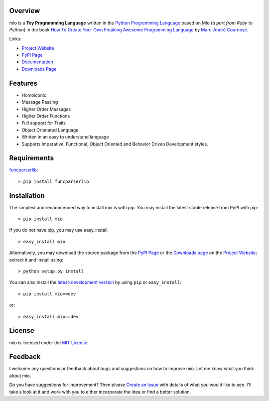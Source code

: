 .. _Python Programming Language: http://www.python.org/
.. _How To Create Your Own Freaking Awesome Programming Language: http://createyourproglang.com/
.. _Marc-André Cournoye: http://macournoyer.com/
.. _MIT License: http://www.opensource.org/licenses/mit-license.php
.. _funcparserlib: http://pypi.python.org/pypi/funcparserlib
.. _Project Website: https://bitbucket.org/prologic/mio/
.. _PyPi Page: http://pypi.python.org/pypi/mio
.. _Documentation: http://packages.python.org/mio/
.. _Create an Issue: https://bitbucket.org/prologic/mio/issue/new
.. _Downloads Page: https://bitbucket.org/prologic/mio/downloads


Overview
--------

mio is a **Toy Programming Language** written in the
`Python Programming Language`_ based on MIo (*a port from Ruby to Python*)
in the book `How To Create Your Own Freaking Awesome Programming Language`_ by
`Marc-André Cournoye`_.

Links:

- `Project Website`_
- `PyPi Page`_
- `Documentation`_
- `Downloads Page`_


Features
--------

- Homoiconic
- Message Passing
- Higher Order Messages
- Higher Order Functions
- Full support for Traits
- Object Orienated Language
- Written in an easy to understand language
- Supports Imperative, Functional, Object Oriented and Behavior Driven Development styles.


Requirements
------------

`funcparserlib`_::

    > pip install funcparserlib


Installation
------------

The simplest and recommended way to install mio is with pip.
You may install the latest stable release from PyPI with pip::

    > pip install mio

If you do not have pip, you may use easy_install::

    > easy_install mio

Alternatively, you may download the source package from the
`PyPI Page`_ or the `Downloads page`_ on the `Project Website`_;
extract it and install using::

    > python setup.py install

You can also install the
`latest-development version <https://bitbucket.org/prologic/mio/get/tip.tar.gz#egg=mio-dev>`_ by using ``pip`` or ``easy_install``::
    
    > pip install mio==dev

or::
    
    > easy_install mio==dev


License
-------

mio is licensed under the `MIT License`_.


Feedback
--------

I welcome any questions or feedback about bugs and suggestions on how to 
improve mio. Let me know what you think about mio.

Do you have suggestions for improvement? Then please `Create an Issue`_
with details of what you would like to see. I'll take a look at it and
work with you to either incorporate the idea or find a better solution.
